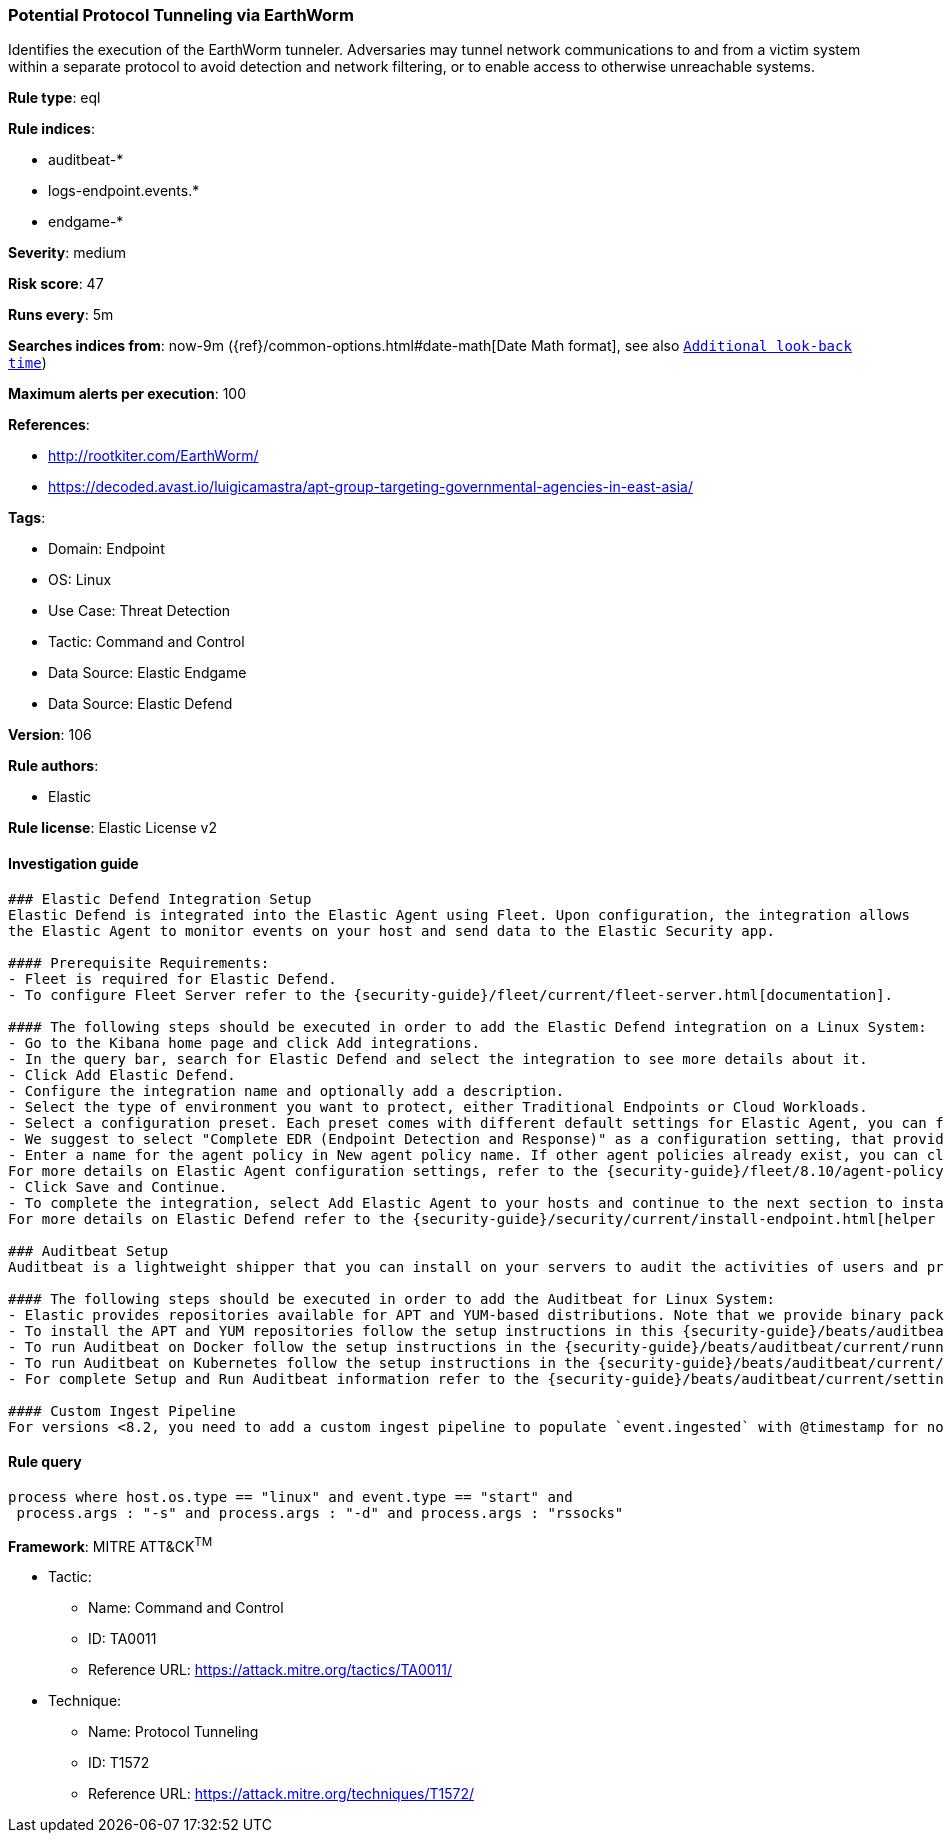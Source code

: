 [[prebuilt-rule-8-8-12-potential-protocol-tunneling-via-earthworm]]
=== Potential Protocol Tunneling via EarthWorm

Identifies the execution of the EarthWorm tunneler. Adversaries may tunnel network communications to and from a victim system within a separate protocol to avoid detection and network filtering, or to enable access to otherwise unreachable systems.

*Rule type*: eql

*Rule indices*: 

* auditbeat-*
* logs-endpoint.events.*
* endgame-*

*Severity*: medium

*Risk score*: 47

*Runs every*: 5m

*Searches indices from*: now-9m ({ref}/common-options.html#date-math[Date Math format], see also <<rule-schedule, `Additional look-back time`>>)

*Maximum alerts per execution*: 100

*References*: 

* http://rootkiter.com/EarthWorm/
* https://decoded.avast.io/luigicamastra/apt-group-targeting-governmental-agencies-in-east-asia/

*Tags*: 

* Domain: Endpoint
* OS: Linux
* Use Case: Threat Detection
* Tactic: Command and Control
* Data Source: Elastic Endgame
* Data Source: Elastic Defend

*Version*: 106

*Rule authors*: 

* Elastic

*Rule license*: Elastic License v2


==== Investigation guide


[source, markdown]
----------------------------------
### Elastic Defend Integration Setup
Elastic Defend is integrated into the Elastic Agent using Fleet. Upon configuration, the integration allows
the Elastic Agent to monitor events on your host and send data to the Elastic Security app.

#### Prerequisite Requirements:
- Fleet is required for Elastic Defend.
- To configure Fleet Server refer to the {security-guide}/fleet/current/fleet-server.html[documentation].

#### The following steps should be executed in order to add the Elastic Defend integration on a Linux System:
- Go to the Kibana home page and click Add integrations.
- In the query bar, search for Elastic Defend and select the integration to see more details about it.
- Click Add Elastic Defend.
- Configure the integration name and optionally add a description.
- Select the type of environment you want to protect, either Traditional Endpoints or Cloud Workloads.
- Select a configuration preset. Each preset comes with different default settings for Elastic Agent, you can further customize these later by configuring the Elastic Defend integration policy. {security-guide}/security/current/configure-endpoint-integration-policy.html[Helper guide].
- We suggest to select "Complete EDR (Endpoint Detection and Response)" as a configuration setting, that provides "All events; all preventions"
- Enter a name for the agent policy in New agent policy name. If other agent policies already exist, you can click the Existing hosts tab and select an existing policy instead.
For more details on Elastic Agent configuration settings, refer to the {security-guide}/fleet/8.10/agent-policy.html[helper guide].
- Click Save and Continue.
- To complete the integration, select Add Elastic Agent to your hosts and continue to the next section to install the Elastic Agent on your hosts.
For more details on Elastic Defend refer to the {security-guide}/security/current/install-endpoint.html[helper guide].

### Auditbeat Setup
Auditbeat is a lightweight shipper that you can install on your servers to audit the activities of users and processes on your systems. For example, you can use Auditbeat to collect and centralize audit events from the Linux Audit Framework. You can also use Auditbeat to detect changes to critical files, like binaries and configuration files, and identify potential security policy violations.

#### The following steps should be executed in order to add the Auditbeat for Linux System:
- Elastic provides repositories available for APT and YUM-based distributions. Note that we provide binary packages, but no source packages.
- To install the APT and YUM repositories follow the setup instructions in this {security-guide}/beats/auditbeat/current/setup-repositories.html[helper guide].
- To run Auditbeat on Docker follow the setup instructions in the {security-guide}/beats/auditbeat/current/running-on-docker.html[helper guide].
- To run Auditbeat on Kubernetes follow the setup instructions in the {security-guide}/beats/auditbeat/current/running-on-kubernetes.html[helper guide].
- For complete Setup and Run Auditbeat information refer to the {security-guide}/beats/auditbeat/current/setting-up-and-running.html[helper guide].

#### Custom Ingest Pipeline
For versions <8.2, you need to add a custom ingest pipeline to populate `event.ingested` with @timestamp for non-elastic-agent indexes, like auditbeats/filebeat/winlogbeat etc. For more details to add a custom ingest pipeline refer to the {security-guide}/fleet/current/data-streams-pipeline-tutorial.html[guide].
----------------------------------

==== Rule query


[source, js]
----------------------------------
process where host.os.type == "linux" and event.type == "start" and
 process.args : "-s" and process.args : "-d" and process.args : "rssocks"

----------------------------------

*Framework*: MITRE ATT&CK^TM^

* Tactic:
** Name: Command and Control
** ID: TA0011
** Reference URL: https://attack.mitre.org/tactics/TA0011/
* Technique:
** Name: Protocol Tunneling
** ID: T1572
** Reference URL: https://attack.mitre.org/techniques/T1572/

